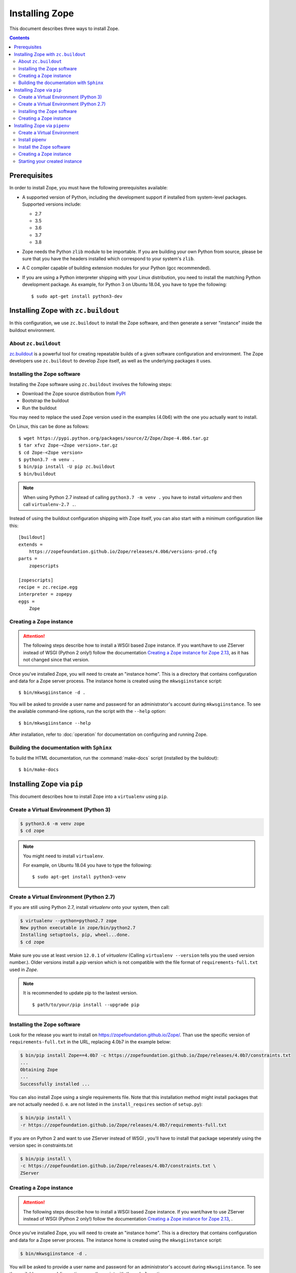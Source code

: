 Installing Zope
===============
This document describes three ways to install Zope.

.. contents::

.. highlight:: bash


Prerequisites
-------------
In order to install Zope, you must have the following prerequisites
available:

- A supported version of Python, including the development support if
  installed from system-level packages.  Supported versions include:

  * 2.7
  * 3.5
  * 3.6
  * 3.7
  * 3.8

- Zope needs the Python ``zlib`` module to be importable.  If you are
  building your own Python from source, please be sure that you have the
  headers installed which correspond to your system's ``zlib``.

- A C compiler capable of building extension modules for your Python
  (gcc recommended).

- If you are using a Python interpreter shipping with your Linux distribution,
  you need to install the matching Python development package. As example, for
  Python 3 on Ubuntu 18.04, you have to type the following::

    $ sudo apt-get install python3-dev


Installing Zope with ``zc.buildout``
------------------------------------
In this configuration, we use ``zc.buildout`` to install the Zope software,
and then generate a server "instance" inside the buildout environment.

About ``zc.buildout``
~~~~~~~~~~~~~~~~~~~~~
`zc.buildout <https://pypi.python.org/pypi/zc.buildout>`_ is a powerful
tool for creating repeatable builds of a given software configuration
and environment.  The Zope developers use ``zc.buildout`` to develop
Zope itself, as well as the underlying packages it uses.

Installing the Zope software
~~~~~~~~~~~~~~~~~~~~~~~~~~~~
Installing the Zope software using ``zc.buildout`` involves the following
steps:

- Download the Zope source distribution from `PyPI`__

  __ https://pypi.org/project/Zope/

- Bootstrap the buildout

- Run the buildout

You may need to replace the used Zope version used in the examples (4.0b6) with
the one you actually want to install.

On Linux, this can be done as follows::

  $ wget https://pypi.python.org/packages/source/Z/Zope/Zope-4.0b6.tar.gz
  $ tar xfvz Zope-<Zope version>.tar.gz
  $ cd Zope-<Zope version>
  $ python3.7 -m venv .
  $ bin/pip install -U pip zc.buildout
  $ bin/buildout

.. note::

  When using Python 2.7 instead of calling ``python3.7 -m venv .`` you have to
  install `virtualenv` and then call ``virtualenv-2.7 .``.

Instead of using the buildout configuration shipping with Zope itself, you
can also start with a minimum configuration like this::

    [buildout]
    extends =
        https://zopefoundation.github.io/Zope/releases/4.0b6/versions-prod.cfg
    parts =
        zopescripts
    
    [zopescripts]
    recipe = zc.recipe.egg
    interpreter = zopepy
    eggs =
        Zope

Creating a Zope instance
~~~~~~~~~~~~~~~~~~~~~~~~

.. attention::

  The following steps describe how to install a WSGI based Zope instance.
  If you want/have to use ZServer instead of WSGI (Python 2 only!) follow
  the documentation `Creating a Zope instance for Zope 2.13`_, as it has not
  changed since that version.

Once you've installed Zope, you will need to create an "instance
home". This is a directory that contains configuration and data for a
Zope server process.  The instance home is created using the
``mkwsgiinstance`` script::

  $ bin/mkwsgiinstance -d .

You will be asked to provide a user name and password for an
administrator's account during ``mkwsgiinstance``.  To see the available
command-line options, run the script with the ``--help`` option::

  $ bin/mkwsgiinstance --help

After installation, refer to :doc:`operation` for documentation on
configuring and running Zope.


Building the documentation with ``Sphinx``
~~~~~~~~~~~~~~~~~~~~~~~~~~~~~~~~~~~~~~~~~~
To build the HTML documentation, run the :command:`make-docs` script (installed
by the buildout)::

   $ bin/make-docs


Installing Zope via ``pip``
---------------------------
This document describes how to install Zope into a ``virtualenv``
using ``pip``.

Create a Virtual Environment (Python 3)
~~~~~~~~~~~~~~~~~~~~~~~~~~~~~~~~~~~~~~~

.. code-block:: sh

   $ python3.6 -m venv zope
   $ cd zope

.. note::
  You might need to install ``virtualenv``.

  For example, on Ubuntu 18.04 you have to type the following::

    $ sudo apt-get install python3-venv

Create a Virtual Environment (Python 2.7)
~~~~~~~~~~~~~~~~~~~~~~~~~~~~~~~~~~~~~~~~~
If you are still using Python 2.7, install `virtualenv` onto your
system, then call:

.. code-block:: sh

   $ virtualenv --python=python2.7 zope
   New python executable in zope/bin/python2.7
   Installing setuptools, pip, wheel...done.
   $ cd zope

Make sure you use at least version ``12.0.1`` of `virtualenv` (Calling
``virtualenv --version`` tells you the used version number.).
Older versions install a `pip` version which is not compatible with
the file format of ``requirements-full.txt`` used in `Zope`.

.. note::
  It is recommended to update pip to the lastest version. ::

    $ path/to/your/pip install --upgrade pip


Installing the Zope software
~~~~~~~~~~~~~~~~~~~~~~~~~~~~
Look for the release you want to install on
https://zopefoundation.github.io/Zope/. Than use the specific version of
``requirements-full.txt`` in the URL, replacing 4.0b7 in the example below:

.. code-block:: sh

   $ bin/pip install Zope==4.0b7 -c https://zopefoundation.github.io/Zope/releases/4.0b7/constraints.txt
   ...
   Obtaining Zope
   ...
   Successfully installed ...

You can also install Zope using a single requirements file. Note that this
installation method might install packages that are not actually needed (i. e.
are not listed in the ``install_requires`` section of ``setup.py``):

.. code-block:: sh

    $ bin/pip install \
    -r https://zopefoundation.github.io/Zope/releases/4.0b7/requirements-full.txt


If you are on Python 2 and want to use ZServer instead of WSGI , you'll have to
install that package seperately using the version spec in constraints.txt

.. code-block:: sh

    $ bin/pip install \
    -c https://zopefoundation.github.io/Zope/releases/4.0b7/constraints.txt \
    ZServer


Creating a Zope instance
~~~~~~~~~~~~~~~~~~~~~~~~

.. attention::

  The following steps describe how to install a WSGI based Zope
  instance.   If you want/have to use ZServer instead of WSGI (Python
  2 only!) follow  the documentation
  `Creating a Zope instance for Zope 2.13`_, .

Once you've installed Zope, you will need to create an "instance
home". This is a directory that contains configuration and data for a
Zope server process.  The instance home is created using the
``mkwsgiinstance`` script:

.. code-block:: sh

  $ bin/mkwsgiinstance -d .

You will be asked to provide a user name and password for an
administrator's account during ``mkwsgiinstance``.  To see the
available command-line options, run the script with the ``--help``
option:

.. code-block:: sh

   $ bin/mkwsgiinstance --help

The `-d .` argument specifies the directory to create the instance
home in.
If you follow the example and choose the current directory, you'll
find the instances files in the subdirectories of the ``virtualenv``:

- ``etc/`` will hold the configuration files.
- ``var/`` will hold the database files.


Installing Zope via ``pipenv``
------------------------------
This document describes how to install Zope via ``pipenv`` (Python 3 only).
Please note, that the support for Pipenv is considered experimental.
Also, currently there is no support to update the Zope installation via
``pipenv``.

Create a Virtual Environment
~~~~~~~~~~~~~~~~~~~~~~~~~~~~

.. code-block:: sh

   $ python3.6 -m venv zope
   $ cd zope


Install pipenv
~~~~~~~~~~~~~~

.. code-block:: sh
    
    $ bin/pip install pipenv


Install the Zope software
~~~~~~~~~~~~~~~~~~~~~~~~~~
Look for the release you want to install on
https://zopefoundation.github.io/Zope/. Then use the specific version of
``requirements-full.txt`` in the URL, replacing 4.0b4 in the example below.
(Remove the --pre option for final releases.)

.. code-block:: sh

   $ bin/pipenv install -r https://zopefoundation.github.io/Zope/releases/4.0b4/requirements-full.txt --pre
   ...
   Successfully installed ...


Creating a Zope instance
~~~~~~~~~~~~~~~~~~~~~~~~
Once you've installed Zope, you will need to create an "instance
home". This is a directory that contains configuration and data for a
Zope server process.  The instance home is created using the
``mkwsgiinstance`` script:

.. code-block:: sh

  $ bin/pipenv run mkwsgiinstance -d .

You will be asked to provide a user name and password for an
administrator's account during ``mkwsgiinstance``.  To see the available
command-line options, run the script with the ``--help`` option:

.. code-block:: sh

   $ bin/pipenv run mkwsgiinstance --help

The `-d .` specifies the directory to create the instance home in.
If you follow the example and choose the current directory, you'll
find the instances files in the subdirectories of the ``virtualenv``:

- ``etc/`` will hold the configuration files.
- ``var/`` will hold the database files.


Starting your created instance
~~~~~~~~~~~~~~~~~~~~~~~~~~~~~~
To start your newly created instance, run the provided runwsgi script 
with the generated configuration:

.. code-block:: sh

    $ bin/pipenv run runwsgi etc/zope.ini

.. _`Creating a Zope instance for Zope 2.13` : http://zope.readthedocs.io/en/2.13/INSTALL-buildout.html#creating-a-zope-instance


